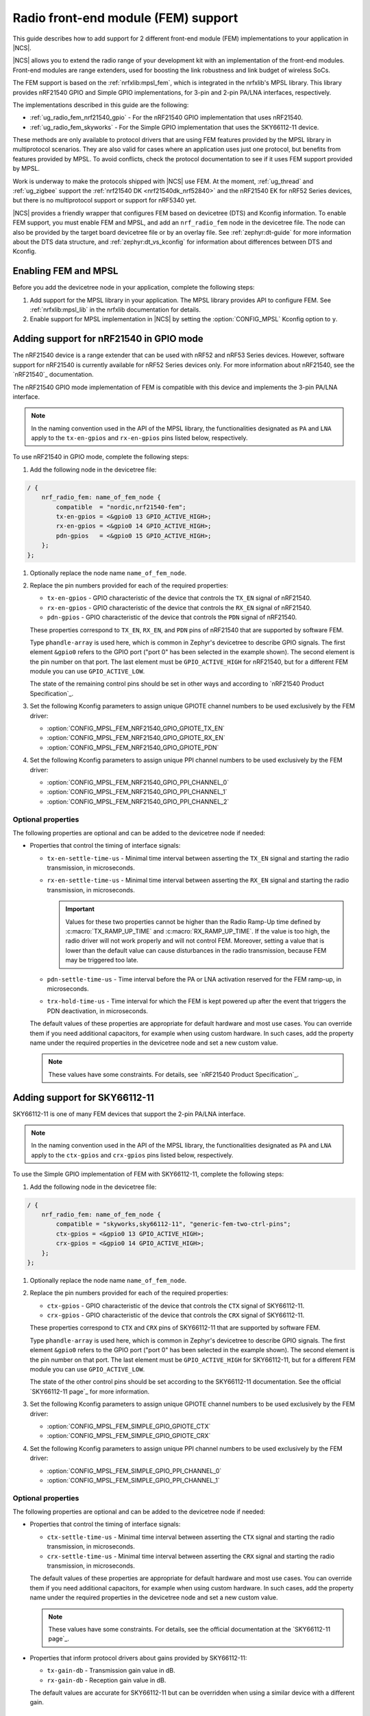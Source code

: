 .. _ug_radio_fem:

Radio front-end module (FEM) support
####################################

This guide describes how to add support for 2 different front-end module (FEM) implementations to your application in |NCS|.

|NCS| allows you to extend the radio range of your development kit with an implementation of the front-end modules.
Front-end modules are range extenders, used for boosting the link robustness and link budget of wireless SoCs.

The FEM support is based on the :ref:`nrfxlib:mpsl_fem`, which is integrated in the nrfxlib's MPSL library.
This library provides nRF21540 GPIO and Simple GPIO implementations, for 3-pin and 2-pin PA/LNA interfaces, respectively.

The implementations described in this guide are the following:

* :ref:`ug_radio_fem_nrf21540_gpio` - For the nRF21540 GPIO implementation that uses nRF21540.
* :ref:`ug_radio_fem_skyworks` - For the Simple GPIO implementation that uses the SKY66112-11 device.

These methods are only available to protocol drivers that are using FEM features provided by the MPSL library in multiprotocol scenarios.
They are also valid for cases where an application uses just one protocol, but benefits from features provided by MPSL.
To avoid conflicts, check the protocol documentation to see if it uses FEM support provided by MPSL.

Work is underway to make the protocols shipped with |NCS| use FEM.
At the moment, :ref:`ug_thread` and :ref:`ug_zigbee` support the :ref:`nrf21540 DK <nrf21540dk_nrf52840>` and the nRF21540 EK for nRF52 Series devices, but there is no multiprotocol support or support for nRF5340 yet.

|NCS| provides a friendly wrapper that configures FEM based on devicetree (DTS) and Kconfig information.
To enable FEM support, you must enable FEM and MPSL, and add an ``nrf_radio_fem`` node in the devicetree file.
The node can also be provided by the target board devicetree file or by an overlay file.
See :ref:`zephyr:dt-guide` for more information about the DTS data structure, and :ref:`zephyr:dt_vs_kconfig` for information about differences between DTS and Kconfig.

.. _ug_radio_fem_requirements:

Enabling FEM and MPSL
*********************

Before you add the devicetree node in your application, complete the following steps:

1. Add support for the MPSL library in your application.
   The MPSL library provides API to configure FEM.
   See :ref:`nrfxlib:mpsl_lib` in the nrfxlib documentation for details.
#. Enable support for MPSL implementation in |NCS| by setting the :option:`CONFIG_MPSL` Kconfig option to ``y``.

.. _ug_radio_fem_nrf21540_gpio:

Adding support for nRF21540 in GPIO mode
****************************************

The nRF21540 device is a range extender that can be used with nRF52 and nRF53 Series devices.
However, software support for nRF21540 is currently available for nRF52 Series devices only.
For more information about nRF21540, see the `nRF21540`_ documentation.

The nRF21540 GPIO mode implementation of FEM is compatible with this device and implements the 3-pin PA/LNA interface.

.. note::
  In the naming convention used in the API of the MPSL library, the functionalities designated as ``PA`` and ``LNA`` apply to the ``tx-en-gpios`` and ``rx-en-gpios`` pins listed below, respectively.

To use nRF21540 in GPIO mode, complete the following steps:

1. Add the following node in the devicetree file:

.. code-block::

   / {
       nrf_radio_fem: name_of_fem_node {
           compatible  = "nordic,nrf21540-fem";
           tx-en-gpios = <&gpio0 13 GPIO_ACTIVE_HIGH>;
           rx-en-gpios = <&gpio0 14 GPIO_ACTIVE_HIGH>;
           pdn-gpios   = <&gpio0 15 GPIO_ACTIVE_HIGH>;
       };
   };

#. Optionally replace the node name ``name_of_fem_node``.
#. Replace the pin numbers provided for each of the required properties:

   * ``tx-en-gpios`` - GPIO characteristic of the device that controls the ``TX_EN`` signal of nRF21540.
   * ``rx-en-gpios`` - GPIO characteristic of the device that controls the ``RX_EN`` signal of nRF21540.
   * ``pdn-gpios`` - GPIO characteristic of the device that controls the ``PDN`` signal of nRF21540.

   These properties correspond to ``TX_EN``, ``RX_EN``, and ``PDN`` pins of nRF21540 that are supported by software FEM.

   Type ``phandle-array`` is used here, which is common in Zephyr's devicetree to describe GPIO signals.
   The first element ``&gpio0`` refers to the GPIO port ("port 0" has been selected in the example shown).
   The second element is the pin number on that port.
   The last element must be ``GPIO_ACTIVE_HIGH`` for nRF21540, but for a different FEM module you can use ``GPIO_ACTIVE_LOW``.

   The state of the remaining control pins should be set in other ways and according to `nRF21540 Product Specification`_.
#. Set the following Kconfig parameters to assign unique GPIOTE channel numbers to be used exclusively by the FEM driver:

   * :option:`CONFIG_MPSL_FEM_NRF21540_GPIO_GPIOTE_TX_EN`
   * :option:`CONFIG_MPSL_FEM_NRF21540_GPIO_GPIOTE_RX_EN`
   * :option:`CONFIG_MPSL_FEM_NRF21540_GPIO_GPIOTE_PDN`

#. Set the following Kconfig parameters to assign unique PPI channel numbers to be used exclusively by the FEM driver:

   * :option:`CONFIG_MPSL_FEM_NRF21540_GPIO_PPI_CHANNEL_0`
   * :option:`CONFIG_MPSL_FEM_NRF21540_GPIO_PPI_CHANNEL_1`
   * :option:`CONFIG_MPSL_FEM_NRF21540_GPIO_PPI_CHANNEL_2`

Optional properties
===================

The following properties are optional and can be added to the devicetree node if needed:

* Properties that control the timing of interface signals:

  * ``tx-en-settle-time-us`` - Minimal time interval between asserting the ``TX_EN`` signal and starting the radio transmission, in microseconds.
  * ``rx-en-settle-time-us`` - Minimal time interval between asserting the ``RX_EN`` signal and starting the radio transmission, in microseconds.

    .. important::
        Values for these two properties cannot be higher than the Radio Ramp-Up time defined by :c:macro:`TX_RAMP_UP_TIME` and :c:macro:`RX_RAMP_UP_TIME`.
        If the value is too high, the radio driver will not work properly and will not control FEM.
        Moreover, setting a value that is lower than the default value can cause disturbances in the radio transmission, because FEM may be triggered too late.

  * ``pdn-settle-time-us`` - Time interval before the PA or LNA activation reserved for the FEM ramp-up, in microseconds.
  * ``trx-hold-time-us`` - Time interval for which the FEM is kept powered up after the event that triggers the PDN deactivation, in microseconds.

  The default values of these properties are appropriate for default hardware and most use cases.
  You can override them if you need additional capacitors, for example when using custom hardware.
  In such cases, add the property name under the required properties in the devicetree node and set a new custom value.

  .. note::
    These values have some constraints.
    For details, see `nRF21540 Product Specification`_.

.. _ug_radio_fem_skyworks:

Adding support for SKY66112-11
******************************

SKY66112-11 is one of many FEM devices that support the 2-pin PA/LNA interface.

.. note::
  In the naming convention used in the API of the MPSL library, the functionalities designated as ``PA`` and ``LNA`` apply to the ``ctx-gpios`` and ``crx-gpios`` pins listed below, respectively.

To use the Simple GPIO implementation of FEM with SKY66112-11, complete the following steps:

1. Add the following node in the devicetree file:

.. code-block::

   / {
       nrf_radio_fem: name_of_fem_node {
           compatible = "skyworks,sky66112-11", "generic-fem-two-ctrl-pins";
           ctx-gpios = <&gpio0 13 GPIO_ACTIVE_HIGH>;
           crx-gpios = <&gpio0 14 GPIO_ACTIVE_HIGH>;
       };
   };

#. Optionally replace the node name ``name_of_fem_node``.
#. Replace the pin numbers provided for each of the required properties:

   * ``ctx-gpios`` - GPIO characteristic of the device that controls the ``CTX`` signal of SKY66112-11.
   * ``crx-gpios`` - GPIO characteristic of the device that controls the ``CRX`` signal of SKY66112-11.

   These properties correspond to ``CTX`` and ``CRX`` pins of SKY66112-11 that are supported by software FEM.

   Type ``phandle-array`` is used here, which is common in Zephyr's devicetree to describe GPIO signals.
   The first element ``&gpio0`` refers to the GPIO port ("port 0" has been selected in the example shown).
   The second element is the pin number on that port.
   The last element must be ``GPIO_ACTIVE_HIGH`` for SKY66112-11, but for a different FEM module you can use ``GPIO_ACTIVE_LOW``.

   The state of the other control pins should be set according to the SKY66112-11 documentation.
   See the official `SKY66112-11 page`_ for more information.
#. Set the following Kconfig parameters to assign unique GPIOTE channel numbers to be used exclusively by the FEM driver:

   * :option:`CONFIG_MPSL_FEM_SIMPLE_GPIO_GPIOTE_CTX`
   * :option:`CONFIG_MPSL_FEM_SIMPLE_GPIO_GPIOTE_CRX`

#. Set the following Kconfig parameters to assign unique PPI channel numbers to be used exclusively by the FEM driver:

   * :option:`CONFIG_MPSL_FEM_SIMPLE_GPIO_PPI_CHANNEL_0`
   * :option:`CONFIG_MPSL_FEM_SIMPLE_GPIO_PPI_CHANNEL_1`

Optional properties
===================

The following properties are optional and can be added to the devicetree node if needed:

* Properties that control the timing of interface signals:

  * ``ctx-settle-time-us`` - Minimal time interval between asserting the ``CTX`` signal and starting the radio transmission, in microseconds.
  * ``crx-settle-time-us`` - Minimal time interval between asserting the ``CRX`` signal and starting the radio transmission, in microseconds.

  The default values of these properties are appropriate for default hardware and most use cases.
  You can override them if you need additional capacitors, for example when using custom hardware.
  In such cases, add the property name under the required properties in the devicetree node and set a new custom value.

  .. note::
    These values have some constraints.
    For details, see the official documentation at the `SKY66112-11 page`_.

* Properties that inform protocol drivers about gains provided by SKY66112-11:

  * ``tx-gain-db`` - Transmission gain value in dB.
  * ``rx-gain-db`` - Reception gain value in dB.

  The default values are accurate for SKY66112-11 but can be overridden when using a similar device with a different gain.

.. _ug_radio_fem_incomplete_connections:

Use case of incomplete physical connections to the FEM module
*************************************************************

The method of configuring FEM using the devicetree file allows you to opt out of using some pins.
For example if power consumption is not critical, the nRF21540 module PDN pin can be connected to a fixed logic level.
Then there is no need to define a GPIO to control the PDN signal. The line ``pdn-gpios = < .. >;`` can then be removed from the devicetree file.

Generally, if pin ``X`` is not used, the ``X-gpios = < .. >;`` property can be removed.
This applies to all properties with a ``-gpios`` suffix, for both nRF21540 and SKY66112-11.
